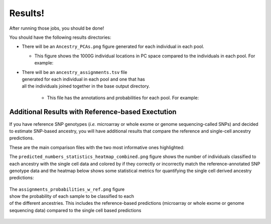 Results!
=========
After running those jobs, you should be done! 


You should have the following results directories:

.. code-block:: bash



- There will be an ``Ancestry_PCAs.png`` figure generated for each individual in each pool.

  - This figure shows the 1000G individual locations in PC space compared to the individuals in each pool. For example:

  .. figure:: _figures/
      :align: right
      :figwidth: 300px
    

- There will be an ``ancestry_assignments.tsv`` file generated for each individual in each pool and one that has all the individuals joined together in the base output directory.

    - This file has the annotations and probabilities for each pool. For example:



Additional Results with Reference-based Exectution
----------------------------------------------------

If you have reference SNP genotypes (*i.e.* microarray or whole exome or genome sequencing-called SNPs) and decided to estimate SNP-based ancestry, you will have additional results that compare the reference and single-cell ancestry predictions.


These are the main comparison files with the two most informative ones highlighted:

.. code-block:: bash
  :emphasize-lines: 6,7

    snp_ancestry_predictions.tsv
    reference_ancestry_numbers.png
    predicted_ancestry_numbers_correct.png
    predicted_ancestry_numbers_correct_identified.png
    statistics_heatmap.png
    predicted_numbers_statistics_heatmap_combined.png
    assignments_probabilities_w_ref.png


The ``predicted_numbers_statistics_heatmap_combined.png`` figure shows the number of individuals classified to each ancestry with the single cell data and colored by if they correctly or incorrectly match the reference-annotated SNP genotype data
and the heatmap below shows some statistical metrics for quantifying the single cell derived ancestry predictions:

  .. figure:: _figures/
      :align: right
      :figwidth: 300px


The ``assignments_probabilities_w_ref.png`` figure show the probability of each sample to be classified to each of the different ancestries. 
This includes the reference-based predictions (microarray or whole exome or genome sequencing data) compared to the single cell based predictions

  .. figure:: _figures/
      :align: right
      :figwidth: 300px